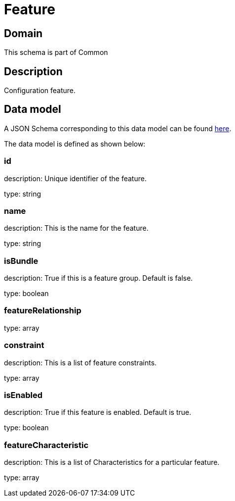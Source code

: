 = Feature

[#domain]
== Domain

This schema is part of Common

[#description]
== Description
Configuration feature.


[#data_model]
== Data model

A JSON Schema corresponding to this data model can be found https://tmforum.org[here].

The data model is defined as shown below:


=== id
description: Unique identifier of the feature.

type: string


=== name
description: This is the name for the feature.

type: string


=== isBundle
description: True if this is a feature group. Default is false.

type: boolean


=== featureRelationship
type: array


=== constraint
description: This is a list of feature constraints.

type: array


=== isEnabled
description: True if this feature is enabled. Default is true.

type: boolean


=== featureCharacteristic
description: This is a list of Characteristics for a particular feature.

type: array

